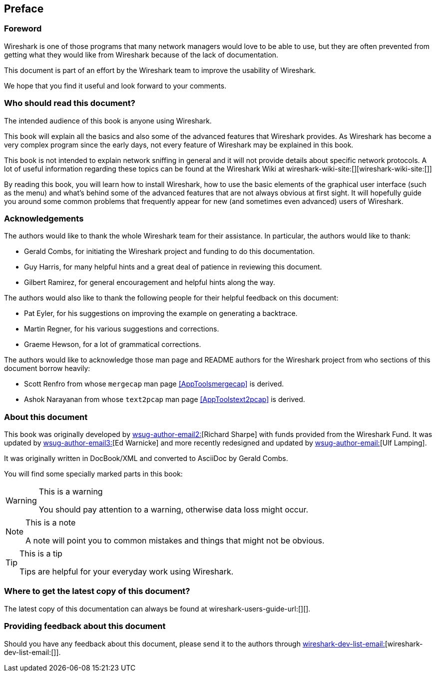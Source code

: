 [[Preface]]

[preface]

== Preface

[[PreForeword]]

=== Foreword

Wireshark is one of those programs that many network managers would love to be
able to use, but they are often prevented from getting what they would like from
Wireshark because of the lack of documentation.

This document is part of an effort by the Wireshark team to improve the
usability of Wireshark.

We hope that you find it useful and look forward to your comments. 

[[PreAudience]]

=== Who should read this document?

The intended audience of this book is anyone using Wireshark.

This book will explain all the basics and also some of the advanced features
that Wireshark provides. As Wireshark has become a very complex program since
the early days, not every feature of Wireshark may be explained in this book.

This book is not intended to explain network sniffing in general and it will not
provide details about specific network protocols. A lot of useful information
regarding these topics can be found at the Wireshark Wiki at
wireshark-wiki-site:[][wireshark-wiki-site:[]]

By reading this book, you will learn how to install Wireshark, how to use the
basic elements of the graphical user interface (such as the menu) and what's
behind some of the advanced features that are not always obvious at first sight.
It will hopefully guide you around some common problems that frequently appear
for new (and sometimes even advanced) users of Wireshark. 

[[PreAck]]

=== Acknowledgements

The authors would like to thank the whole Wireshark team for their assistance.
In particular, the authors would like to thank: 

* Gerald Combs, for initiating the Wireshark project and funding to do this
  documentation.

* Guy Harris, for many helpful hints and a great deal of patience in reviewing
  this document.

* Gilbert Ramirez, for general encouragement and helpful hints along the way. 

The authors would also like to thank the following people for their helpful
feedback on this document: 

* Pat Eyler, for his suggestions on improving the example on  generating a backtrace. 

* Martin Regner, for his various suggestions and corrections. 

* Graeme Hewson, for a lot of grammatical corrections. 

The authors would like to acknowledge those man page and README authors for the
Wireshark project from who sections of this document borrow heavily: 

* Scott Renfro from whose `mergecap` man page <<AppToolsmergecap>> is derived. 

* Ashok Narayanan from whose `text2pcap` man page <<AppToolstext2pcap>> is derived. 

[[PreAbout]]

=== About this document

This book was originally developed by mailto:wsug-author-email2:[][Richard
Sharpe] with funds provided from the Wireshark Fund. It was updated by
mailto:wsug-author-email3:[][Ed Warnicke] and more recently redesigned and
updated by mailto:wsug-author-email:[][Ulf Lamping]. 

It was originally written in DocBook/XML and converted to AsciiDoc by Gerald Combs. 

You will find some specially marked parts in this book: 

[WARNING]
.This is a warning
====
You should pay attention to a warning, otherwise data loss might occur. 
====

[NOTE]
.This is a note
====
A note will point you to common mistakes and things that might not be obvious. 
====

[TIP]
.This is a tip
====
Tips are helpful for your everyday work using Wireshark. 
====

[[PreDownload]]

=== Where to get the latest copy of this document?

The latest copy of this documentation can always be found at wireshark-users-guide-url:[][]. 

[[PreFeedback]]

=== Providing feedback about this document

Should you have any feedback about this document, please send it to the authors
through mailto:wireshark-dev-list-email:[][wireshark-dev-list-email:[]]. 
